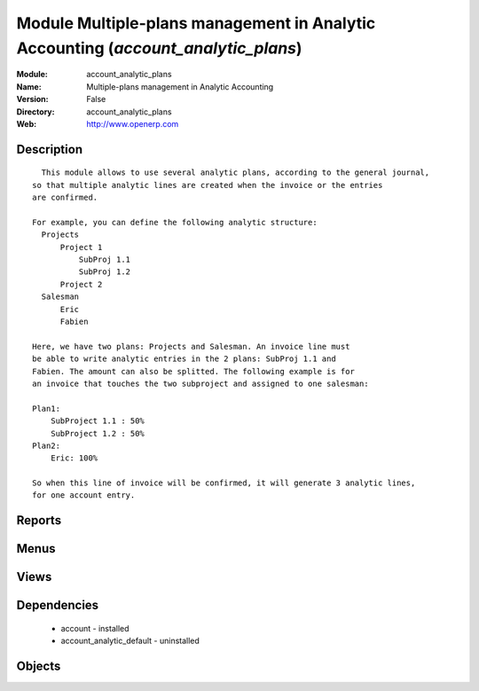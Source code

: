 
Module Multiple-plans management in Analytic Accounting (*account_analytic_plans*)
==================================================================================
:Module: account_analytic_plans
:Name: Multiple-plans management in Analytic Accounting
:Version: False
:Directory: account_analytic_plans
:Web: http://www.openerp.com

Description
-----------

::
  
    This module allows to use several analytic plans, according to the general journal,
  so that multiple analytic lines are created when the invoice or the entries
  are confirmed.
  
  For example, you can define the following analytic structure:
    Projects
        Project 1
            SubProj 1.1
            SubProj 1.2
        Project 2
    Salesman
        Eric
        Fabien
  
  Here, we have two plans: Projects and Salesman. An invoice line must
  be able to write analytic entries in the 2 plans: SubProj 1.1 and
  Fabien. The amount can also be splitted. The following example is for
  an invoice that touches the two subproject and assigned to one salesman:
  
  Plan1:
      SubProject 1.1 : 50%
      SubProject 1.2 : 50%
  Plan2:
      Eric: 100%
  
  So when this line of invoice will be confirmed, it will generate 3 analytic lines,
  for one account entry.
          

Reports
-------

Menus
-------

Views
-----

Dependencies
------------

 * account - installed

 * account_analytic_default - uninstalled

Objects
-------